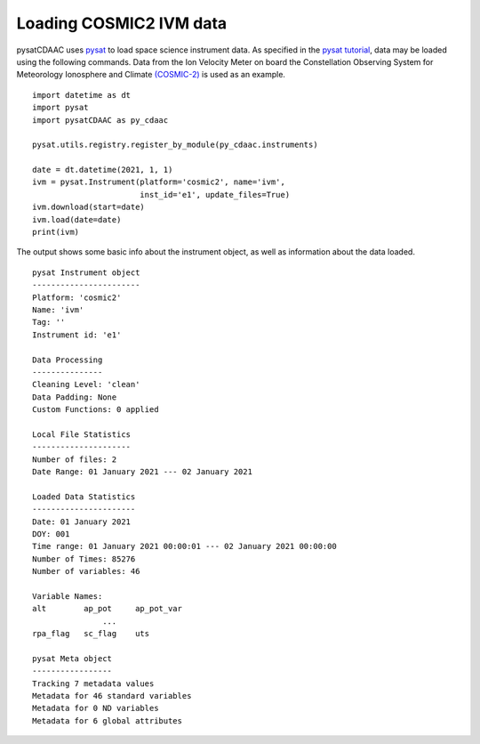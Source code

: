 Loading COSMIC2 IVM data
========================

pysatCDAAC uses `pysat <https://github.com/pysat/pysat>`_ to load
space science instrument data.  As specified in the
`pysat tutorial <https://pysat.readthedocs.io/en/latest/tutorial.html>`_,
data may be loaded using the following commands.  Data from the Ion Velocity
Meter on board the Constellation Observing System for Meteorology Ionosphere
and Climate `(COSMIC-2) <https://www.cosmic.ucar.edu/what-we-do/cosmic-2/data>`_
is used as an example.

::


   import datetime as dt
   import pysat
   import pysatCDAAC as py_cdaac

   pysat.utils.registry.register_by_module(py_cdaac.instruments)

   date = dt.datetime(2021, 1, 1)
   ivm = pysat.Instrument(platform='cosmic2', name='ivm',
                          inst_id='e1', update_files=True)
   ivm.download(start=date)
   ivm.load(date=date)
   print(ivm)


The output shows some basic info about the instrument object, as well as
information about the data loaded.

::

  pysat Instrument object
  -----------------------
  Platform: 'cosmic2'
  Name: 'ivm'
  Tag: ''
  Instrument id: 'e1'

  Data Processing
  ---------------
  Cleaning Level: 'clean'
  Data Padding: None
  Custom Functions: 0 applied

  Local File Statistics
  ---------------------
  Number of files: 2
  Date Range: 01 January 2021 --- 02 January 2021

  Loaded Data Statistics
  ----------------------
  Date: 01 January 2021
  DOY: 001
  Time range: 01 January 2021 00:00:01 --- 02 January 2021 00:00:00
  Number of Times: 85276
  Number of variables: 46

  Variable Names:
  alt        ap_pot     ap_pot_var
                 ...
  rpa_flag   sc_flag    uts

  pysat Meta object
  -----------------
  Tracking 7 metadata values
  Metadata for 46 standard variables
  Metadata for 0 ND variables
  Metadata for 6 global attributes
